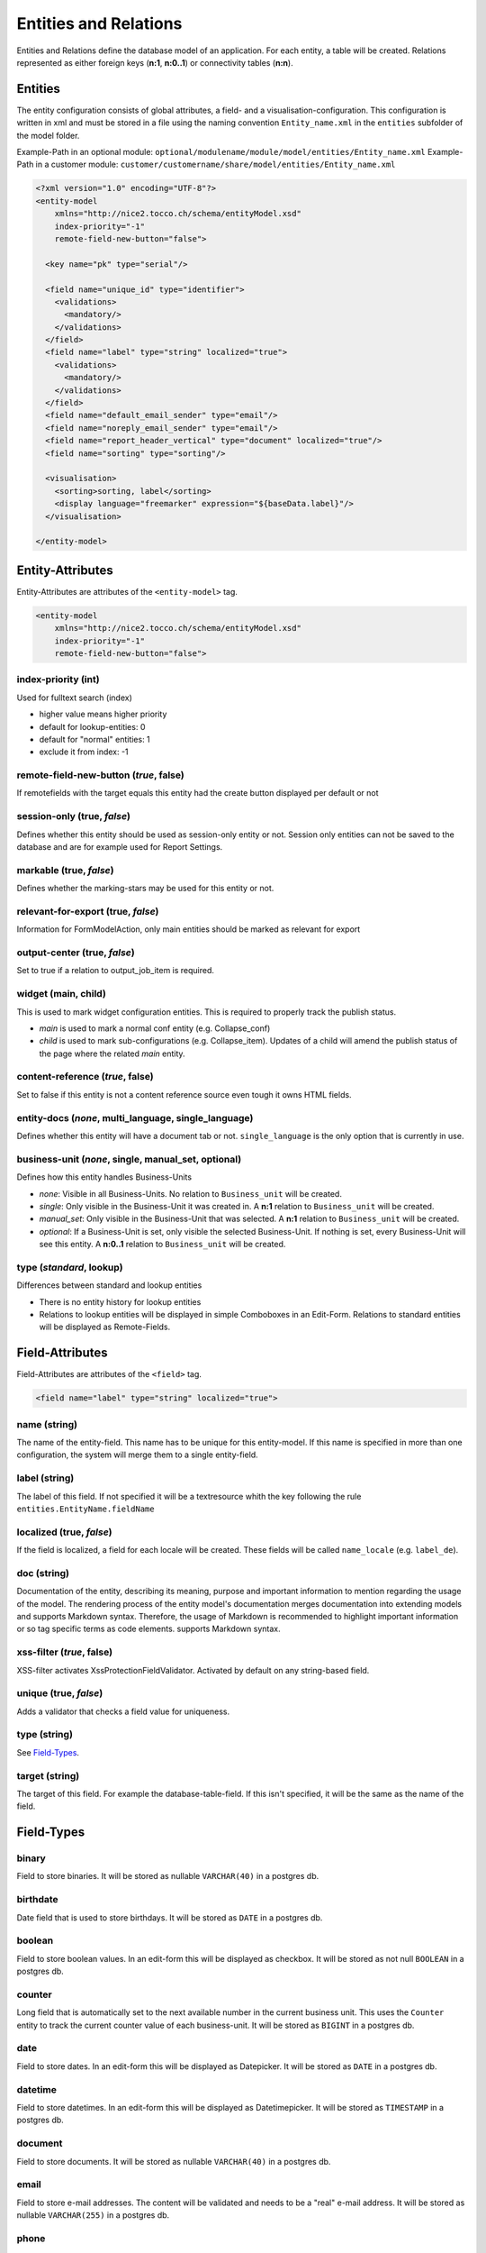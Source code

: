 Entities and Relations
======================

Entities and Relations define the database model of an application. For each entity, a table will be created. Relations represented as either foreign keys (**n:1**, **n:0..1**) or connectivity tables (**n:n**).


Entities
--------

The entity configuration consists of global attributes, a field- and a visualisation-configuration. This configuration is written in xml and must be stored in a file using the naming convention ``Entity_name.xml`` in the ``entities`` subfolder of the model folder.

Example-Path in an optional module: ``optional/modulename/module/model/entities/Entity_name.xml``
Example-Path in a customer module: ``customer/customername/share/model/entities/Entity_name.xml``

.. code-block:: xml

   <?xml version="1.0" encoding="UTF-8"?>
   <entity-model
       xmlns="http://nice2.tocco.ch/schema/entityModel.xsd"
       index-priority="-1"
       remote-field-new-button="false">

     <key name="pk" type="serial"/>

     <field name="unique_id" type="identifier">
       <validations>
         <mandatory/>
       </validations>
     </field>
     <field name="label" type="string" localized="true">
       <validations>
         <mandatory/>
       </validations>
     </field>
     <field name="default_email_sender" type="email"/>
     <field name="noreply_email_sender" type="email"/>
     <field name="report_header_vertical" type="document" localized="true"/>
     <field name="sorting" type="sorting"/>

     <visualisation>
       <sorting>sorting, label</sorting>
       <display language="freemarker" expression="${baseData.label}"/>
     </visualisation>

   </entity-model>


Entity-Attributes
-----------------
Entity-Attributes are attributes of the ``<entity-model>`` tag.

.. code-block:: xml

   <entity-model
       xmlns="http://nice2.tocco.ch/schema/entityModel.xsd"
       index-priority="-1"
       remote-field-new-button="false">

index-priority (int)
^^^^^^^^^^^^^^^^^^^^
Used for fulltext search (index)

* higher value means higher priority

* default for lookup-entities: 0

* default for "normal" entities: 1

* exclude it from index: -1


remote-field-new-button (*true*, false)
^^^^^^^^^^^^^^^^^^^^^^^^^^^^^^^^^^^^^^^
If remotefields with the target equals this entity had the create button displayed per default or not

session-only (true, *false*)
^^^^^^^^^^^^^^^^^^^^^^^^^^^^
Defines whether this entity should be used as session-only entity or not. Session only entities can not be saved to the database and are for example used for Report Settings.

markable (true, *false*)
^^^^^^^^^^^^^^^^^^^^^^^^
Defines whether the marking-stars may be used for this entity or not.

relevant-for-export (true, *false*)
^^^^^^^^^^^^^^^^^^^^^^^^^^^^^^^^^^^
Information for FormModelAction, only main entities should be marked as relevant for export

output-center (true, *false*)
^^^^^^^^^^^^^^^^^^^^^^^^^^^^^
Set to true if a relation to output_job_item is required.

widget (main, child)
^^^^^^^^^^^^^^^^^^^^
This is used to mark widget configuration entities. This is required to properly track the publish status.

* *main* is used to mark a normal conf entity (e.g. Collapse_conf)

* *child* is used to mark sub-configurations (e.g. Collapse_item). Updates of a child will amend the publish status of the page where the related *main* entity.


content-reference (*true*, false)
^^^^^^^^^^^^^^^^^^^^^^^^^^^^^^^^^
Set to false if this entity is not a content reference source even tough it owns HTML fields.

entity-docs (*none*, multi_language, single_language)
^^^^^^^^^^^^^^^^^^^^^^^^^^^^^^^^^^^^^^^^^^^^^^^^^^^^^
Defines whether this entity will have a document tab or not. ``single_language`` is the only option that is currently in use.

business-unit (*none*, single, manual_set, optional)
^^^^^^^^^^^^^^^^^^^^^^^^^^^^^^^^^^^^^^^^^^^^^^^^^^^^
Defines how this entity handles Business-Units

* *none*: Visible in all Business-Units. No relation to ``Business_unit`` will be created.

* *single*: Only visible in the Business-Unit it was created in. A **n:1** relation to ``Business_unit`` will be created.

* *manual_set*: Only visible in the Business-Unit that was selected. A **n:1** relation to ``Business_unit`` will be created.

* *optional*: If a Business-Unit is set, only visible the selected Business-Unit. If nothing is set, every Business-Unit will see this entity. A **n:0..1** relation to ``Business_unit`` will be created.


type (*standard*, lookup)
^^^^^^^^^^^^^^^^^^^^^^^^^
Differences between standard and lookup entities

* There is no entity history for lookup entities

* Relations to lookup entities will be displayed in simple Comboboxes in an Edit-Form. Relations to standard entities will be displayed as Remote-Fields.

Field-Attributes
----------------
Field-Attributes are attributes of the ``<field>`` tag.

.. code-block:: xml

   <field name="label" type="string" localized="true">

name (string)
^^^^^^^^^^^^^
The name of the entity-field. This name has to be unique for this entity-model. If this name is specified in more than one configuration, the system will merge them to a single entity-field.

label (string)
^^^^^^^^^^^^^^
The label of this field. If not specified it will be a textresource whith the key following the rule ``entities.EntityName.fieldName``

localized (true, *false*)
^^^^^^^^^^^^^^^^^^^^^^^^^
If the field is localized, a field for each locale will be created. These fields will be called ``name_locale`` (e.g. ``label_de``).

doc (string)
^^^^^^^^^^^^
Documentation of the entity, describing its meaning, purpose and important information to mention regarding the usage of the model. The rendering process of the entity model's documentation merges documentation into extending models and supports Markdown syntax. Therefore, the usage of Markdown is recommended to highlight important information or so tag specific terms as code elements. supports Markdown syntax.

xss-filter (*true*, false)
^^^^^^^^^^^^^^^^^^^^^^^^^^
XSS-filter activates XssProtectionFieldValidator. Activated by default on any string-based field.

unique (true, *false*)
^^^^^^^^^^^^^^^^^^^^^^
Adds a validator that checks a field value for uniqueness.

type (string)
^^^^^^^^^^^^^
See `Field-Types`_.

target (string)
^^^^^^^^^^^^^^^
The target of this field. For example the database-table-field. If this isn't specified, it will be the same as the name of the field.


Field-Types
-----------
binary
^^^^^^
Field to store binaries. It will be stored as nullable ``VARCHAR(40)`` in a postgres db.

birthdate
^^^^^^^^^
Date field that is used to store birthdays. It will be stored as ``DATE`` in a postgres db.

boolean
^^^^^^^
Field to store boolean values. In an edit-form this will be displayed as checkbox. It will be stored as not null ``BOOLEAN``  in a postgres db.

counter
^^^^^^^
Long field that is automatically set to the next available number in the current business unit. This uses the ``Counter`` entity to track the current counter value of each business-unit. It will be stored as ``BIGINT``  in a postgres db.

date
^^^^
Field to store dates. In an edit-form this will be displayed as Datepicker. It will be stored as ``DATE`` in a postgres db.

datetime
^^^^^^^^
Field to store datetimes. In an edit-form this will be displayed as Datetimepicker. It will be stored as ``TIMESTAMP`` in a postgres db.

document
^^^^^^^^
Field to store documents. It will be stored as nullable ``VARCHAR(40)`` in a postgres db.

email
^^^^^
Field to store e-mail addresses. The content will be validated and needs to be a "real" e-mail address. It will be stored as nullable ``VARCHAR(255)`` in a postgres db.

phone
^^^^^
Field to store phone-numbers. The content will be validated using our phone number library. It will be stored as nullable ``VARCHAR(255)`` in a postgres db.

serial
^^^^^^
Long value that will be incremented automatically on the database. This is used for primary keys. It will be stored as ``BIGINT`` in a postgres db.

string
^^^^^^
String field for short texts (e.g. firstname, fastname, label, ...). These fields will be displayed as textfields. It will be stored as ``VARCHAR(255)`` in a postgres db.

text
^^^^
String field for long texts (e.g. description, ...). These fields will be displayed as text-areas. It will be stored as ``TEXT`` in a postgres db.

Validation
----------
Validations can be defined for every field.

.. code-block:: xml

   <field name="num_ratings" type="integer">
     <validations>
       <number-range from-including="0"/>
       <mandatory/>
     </validations>
   </field>

Available-Validations
^^^^^^^^^^^^^^^^^^^^^
* mandatory
   works without arguments.

.. code-block:: xml

   <mandatory/>

* blank
   not in use
* length
   only strings with a length ``from-including`` to ``to-including`` will be accepted.

.. code-block:: xml

   <length from-including="6" to-including="8"/>

* number-range
   only numbers ``from-including`` to ``to-including`` will be accepted.

.. code-block:: xml

   <number-range from-including="0" to-including="100"/>

* regex
   can be used to validate a field using a regular expression.

.. code-block:: xml

   <regex continue="false" level="ERROR" name="regex1">^.*@.*\.[a-zA-Z]{2,5}$</regex>

* decimal-digits
   allows restrictions to the number of ``pre-point`` and ``post-point`` digits.

.. code-block:: xml

   <decimal-digits post-point="2" pre-point="12"/>

* iban
   works without arguments.

.. code-block:: xml

   <iban/>

Default-Values
--------------
Default Values may be set on field, relation or form level.

.. code-block:: xml

   <field name="creation_date" type="datetime">
       <default set-on-template="if_empty">today</default>
   </field>

type
^^^^
The default for this attribute is hard.

* hard
   Hardcoded content. This will only work for fields.

.. code-block:: xml

   <default type="hard">true</default>

* textresource
   Set a textresource as content (needed for language specific). This will only work for fields.

.. code-block:: xml

   <default type="textresource">reports.Grade_table.label</default>

* query
   To handle the content as a query. This will only work for relations.

.. code-block:: xml

   <default type="query">unique_id == "open"</default>

* querysingle
   Selects the only element for a relation. This will only work for relations.

.. code-block:: xml

   <default type="querysingle"/>

* freemarkerquery
   use freemarker to obtain defauft value. This will only work for relations.

.. code-block:: xml

   <default type="freemarkerquery">
     [@query name="currencyList"]find Currency order by sorting[/@query]
     unique_id == "[@loadValue entity=currencyList?first path="unique_id"/]"
   </default>

* template
   To handle the content as a template and then as a query. This is currently not used.

* null
   Remove a default value.

set-on-template
^^^^^^^^^^^^^^^
The default value for this attribute is ``no`` if the field is writable. On readonly fields, the default gets always set it the field is empty

* no
   Don't set the default value.

* if_empty
   Only set the default value if the field is empty.

* force
   Set the default value regardless of the existence of a value.

Visualisation
-------------
sorting
^^^^^^^
Specify the default-ordering for this entity-model. Use a comma-seperated list of the fields.
The first field has the highest priority, the last the lowest.
With a dash (minus) before the field-name, the field is descending ordered instead of ascending.

.. code-block:: xml

   <visualisation>
     <sorting>sorting,-last_post</sorting>
   </visualisation>


display
^^^^^^^
Defines a display for an entity.

.. code-block:: xml

   <visualisation>
     <display language="freemarker" expression="${baseData.label}"/>
   </visualisation>

Attributes of the diplay type:

* **expression** (string)
   Optional. This attribute can be used to define the Expression to be displayed. Alternatively, the element content can be used.

   Example of a tooltip that does not use the expression tag.

.. code-block:: xml

   <display type="tooltip" language="freemarker">
     <![CDATA[<b>[@loadTextResource path="entities.Address.address_nr"/]: ${baseData.address_nr?c}</b>
       <table style="border: none; text-align: left; width: 100%;" border="0">
         <tbody>
           <tr>
             <td align="left" valign="top">[@loadTextResource path="entities.Address.tooltip.type"/]:</td>
             <td align="left" valign="top">${baseData.relAddress_type.label}</td>
           </tr>
         </tbody>
       </table>
     ]]>
   </display>

* **language** (*javascript*, freemarker)
   Defines which language is used to process the expression. Only freemarker should be used. ``javascript`` is **deprecated**.

* **type** (string)
   Optional. If this is not set, the display will be used as default display. If an entity needs more than one display, they can be distinguished using the type attribute. Common types are ``tooltip``, ``search`` (Used for fulltext search results) and ``resourceCalendarTooltip`` (used in Ressource-Calendar).

Relations
---------
The relation configuration consists of a `Source- & Target-Elements`_ configuration, the `Cardinality`_ and additional `Optional Configuration`_. This configuraiton is written in and must be stored in a file using the naming convention ``Entity_name_relRelation_target.xml`` in the ``relations`` subfolder of the model folder.

.. tip::

   In most cases the ``Relation_target`` is the entity name of the target entity.

Example-Path in an optional module: ``optional/modulename/module/model/relations/Entity_name_relRelation_target.xml``

Example-Path in a customer module: ``customer/customername/share/model/relations/Entity_name_relRelation_target.xml``


.. code-block:: xml

   <?xml version="1.0" encoding="UTF-8"?>
   <relation xmlns="http://nice2.tocco.ch/schema/relation.xsd">
     <source entity-model="User">
       <delete cascade="no"/>
       <display show="false"/>
     </source>
     <target entity-model="User_code1"/>
     <cardinality>n:n</cardinality>
   </relation>

Source- & Target-Elements
^^^^^^^^^^^^^^^^^^^^^^^^^

.. code-block:: xml

   <source entity-model="Membership" name="relSingle_user">
     <delete cascade="no"/>
     <display show="false"/>
   </source>
   <target entity-model="User" name="relSingle_user_membership" label="">
     <delete cascade="no"/>
     <display show="true" order="30"/>
   </target>
   <cardinality>n:0..1</cardinality>

Source- and Target-Elements define how the relation works. The source as well as the target element consists of attributes and child elements.

**Attributes:**

* entity-model
   The entity-model-name this name refers to the names used in the entity-configurations.

* name
   The relation-name. If not specified, it will be ``relEntity_name``. The source/target-entity and the name of the relation identifies it. If you specify a relation on two or more locations, the configurations-system will merge it to a single relation.

* label
   A label for this relation. If nothing specified, it will be ``entities.{target/source-entity-name}.{relation-name}``.

* lock
   Does this relation lock the related entities if the source-entity is locked? Be careful to not cascade-lock the entire database. **When in doubt, leave it out.**

**Child-Elements:**

* delete
   Specify the delete-behavior of this relation with the ``cascade`` and ``visualisation`` -attribute.  ``cascade`` defines wheter there will be cascading deletion or not, ``visualisation`` specifies how the cascading-deletion is presented to the user. Visualisation is mandatory if cascading delete is used and forbidden otherwise.

   **cascade-options:**

   * ``no``: no cascading delete (default)

   * ``if_last``: only cascade-delete, if no other entity of this type refers to the same instance as the current entity does

   * ``yes``: cascade-delete

   * ``deny``: deny cascading delete

   **visualisation-options:**

   * ``silent``: the user doesn't see the cascade-deleted items

   * ``warn``: the user sees the cascade-deleted items, but he cannot change it.

   * ``editable``: the user sees the cascade-deleted items and can select and deselect it.

* display
   Specify wheter a tab of this relation should be shown on the respective entity. Display is configurable with the two attributes ``show`` (boolean) and ``order`` (int). ``show`` defines whether the relation tab will be shown or not. If it is shown, the position of the tab can be controlled with ``order`` (lower ``order`` tabs are further to the left).

* selector
   Selectors allow to select single entity when resolving a n:n or 1:n relation. This selected entity can then be used in forms. For instance, you could create selector 'current' which selects the current license and then reference it in a form like this: ``<field data="relLicense[current].valid_until">``

.. code-block:: xml

   <target entity-model="User" name="relSingle_user_membership">
     <selector name="new" type="script:js">
       <![CDATA[
         function isSelected(model, source, target) {
           return source.getKey() == null; // always create a new membership
         }
       ]]>
     </selector>
   </target>

* visualisation
   The visualisation element can be used to change how a relation is displayed (e.g. Radio buttons instead of a Combobox)

.. code-block:: xml

   <source entity-model="User">
     <delete cascade="no"/>
     <visualisation>
       <select-box>
         <layout>
           <radio-group orientation="vertical" num-columns="1"/>
         </layout>
       </select-box>
     </visualisation>
   </source>

Cardinality
^^^^^^^^^^^
Available cardinalities are ``n:0..1`` (optional), ``n:1`` (mandatory) and ``n:n``.

Optional Configuration
^^^^^^^^^^^^^^^^^^^^^^

**Attributes:**

* replace (true, *false*)
   When true then this relation model replaces an already existing one. If false (default) then the relation is new or extends an existing relation, and may be overridden later.

   .. code-block:: xml

      <?xml version="1.0" encoding="UTF-8"?>
      <relation xmlns="http://nice2.tocco.ch/schema/relation.xsd" replace="true">
        ...
      </relation>


* disabled (true, *false*)
   If this relation shall be ignored after loading. The syntax still has to validate, but after that it's as if it would not exist. The name of the entity may be the same as one of another file (no uniqueness enforced). This is useful for example when making a new version of an entity but not activating it yet.

   .. warning::
      This should probably never be used.


**Elements:**

* link
   How do the source and target get linked together. This is very backend-specific.

   JDBC:

   * on n:n ``link_table:source_keyfields:target_keyfields``

   .. code-block:: xml

      <link>nice_event_to_address:fk_event:fk_address</link>

   * on n:1 ``source_keyfields``

   .. code-block:: xml

      <link>fk_client</link>

   * On multiple-keyfields, the field are comma-seperated. The system first tries to take the entity-names. If it fails, it takes the backend-names.

   .. warning::
      The link configuration should only be configured if it really needs to deviate from the default configuration!

* default
   Defines the default value for this relation. See `Default-Values`_.

* validations
   Can be used to make a ``n:n`` relation mandatory. See `Validation`_. **Most validation options won't work for relations.**

   .. warning::
      only use this for ``n:n`` relations. ``n:0..1`` should be changed to ``n:1`` if it needs to be mandatory.
